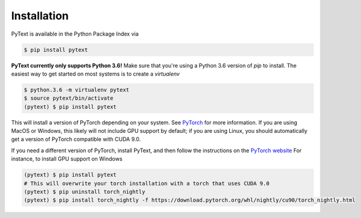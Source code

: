 Installation
============

PyText is available in the Python Package Index via

.. code-block:: console

  $ pip install pytext

**PyText currently only supports Python 3.6!** Make sure that you're using a Python 3.6 version of `pip` to install. The easiest way to get started on most systems is to create a `virtualenv`

.. code-block:: console

  $ python.3.6 -m virtualenv pytext
  $ source pytext/bin/activate
  (pytext) $ pip install pytext

This will install a version of PyTorch depending on your system. See `PyTorch <https://pytorch.org>`_ for more information. If you are using MacOS or Windows, this likely will not include GPU support by default; if you are using Linux, you should automatically get a version of PyTorch compatible with CUDA 9.0.

If you need a different version of PyTorch, install PyText, and then follow the instructions on the `PyTorch website <https://pytorch.org>`_ For instance, to install GPU support on Windows

.. code-block:: console

  (pytext) $ pip install pytext
  # This will overwrite your torch installation with a torch that uses CUDA 9.0
  (pytext) $ pip uninstall torch_nightly
  (pytext) $ pip install torch_nightly -f https://download.pytorch.org/whl/nightly/cu90/torch_nightly.html
